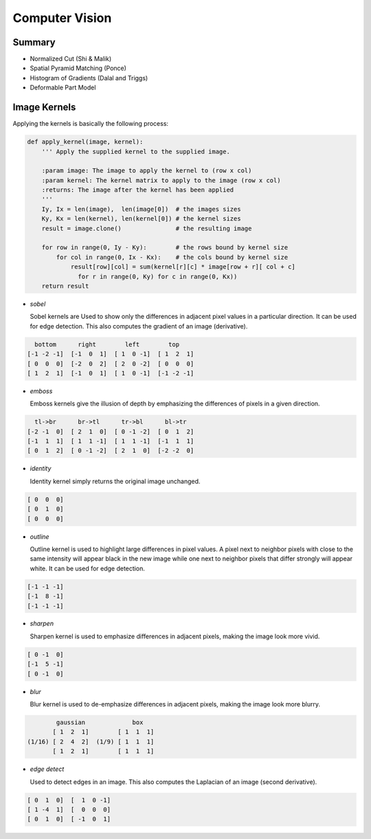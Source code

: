 ================================================================================
Computer Vision
================================================================================

--------------------------------------------------------------------------------
Summary
--------------------------------------------------------------------------------

* Normalized Cut (Shi & Malik)
* Spatial Pyramid Matching (Ponce)
* Histogram of Gradients (Dalal and Triggs)
* Deformable Part Model

--------------------------------------------------------------------------------
Image Kernels
--------------------------------------------------------------------------------

.. todo:: summary, edge error, normalization

Applying the kernels is basically the following process:

.. code-block:: python

    def apply_kernel(image, kernel):
        ''' Apply the supplied kernel to the supplied image.

        :param image: The image to apply the kernel to (row x col)
        :param kernel: The kernel matrix to apply to the image (row x col)
        :returns: The image after the kernel has been applied
        '''
        Iy, Ix = len(image),  len(image[0])  # the images sizes
        Ky, Kx = len(kernel), len(kernel[0]) # the kernel sizes
        result = image.clone()               # the resulting image

        for row in range(0, Iy - Ky):        # the rows bound by kernel size
            for col in range(0, Ix - Kx):    # the cols bound by kernel size
                result[row][col] = sum(kernel[r][c] * image[row + r][ col + c]
                  for r in range(0, Ky) for c in range(0, Kx))
        return result

* *sobel*

  Sobel kernels are Used to show only the differences in adjacent pixel values
  in a particular direction. It can be used for edge detection. This also
  computes the gradient of an image (derivative).

.. code-block:: clojure

     bottom      right        left        top
   [-1 -2 -1]  [-1  0  1]  [ 1  0 -1]  [ 1  2  1]
   [ 0  0  0]  [-2  0  2]  [ 2  0 -2]  [ 0  0  0]
   [ 1  2  1]  [-1  0  1]  [ 1  0 -1]  [-1 -2 -1]

* *emboss*

  Emboss kernels give the illusion of depth by emphasizing the differences of
  pixels in a given direction.

.. code-block:: clojure

     tl->br      br->tl      tr->bl      bl->tr
   [-2 -1  0]  [ 2  1  0]  [ 0 -1 -2]  [ 0  1  2]
   [-1  1  1]  [ 1  1 -1]  [ 1  1 -1]  [-1  1  1]
   [ 0  1  2]  [ 0 -1 -2]  [ 2  1  0]  [-2 -2  0]

* *identity*

  Identity kernel simply returns the original image unchanged.

.. code-block:: clojure

   [ 0  0  0]
   [ 0  1  0]
   [ 0  0  0]

* *outline*

  Outline kernel is used to highlight large differences in pixel values. A pixel
  next to neighbor pixels with close to the same intensity will appear black in
  the new image while one next to neighbor pixels that differ strongly will appear
  white. It can be used for edge detection.

.. code-block:: clojure

   [-1 -1 -1]
   [-1  8 -1]
   [-1 -1 -1]

* *sharpen*

  Sharpen kernel is used to emphasize differences in adjacent pixels, making the
  image look more vivid.

.. code-block:: clojure

   [ 0 -1  0]
   [-1  5 -1]
   [ 0 -1  0]

* *blur*

  Blur kernel is used to de-emphasize differences in adjacent pixels, making the
  image look more blurry.

.. code-block:: clojure

          gaussian             box
         [ 1  2  1]        [ 1  1  1] 
  (1/16) [ 2  4  2]  (1/9) [ 1  1  1]
         [ 1  2  1]        [ 1  1  1]

* *edge detect*

  Used to detect edges in an image. This also computes the Laplacian of an image
  (second derivative).

.. code-block:: clojure

   [ 0  1  0]  [  1  0 -1]
   [ 1 -4  1]  [  0  0  0]
   [ 0  1  0]  [ -1  0  1]
